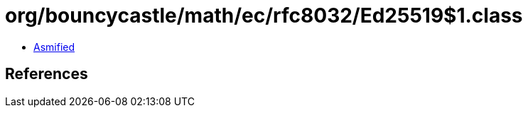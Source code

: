 = org/bouncycastle/math/ec/rfc8032/Ed25519$1.class

 - link:Ed25519$1-asmified.java[Asmified]

== References

